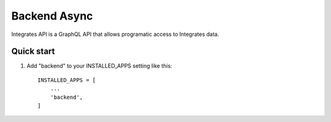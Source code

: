 =====
Backend Async
=====

Integrates API is a GraphQL API that allows programatic access
to Integrates data.

Quick start
-----------

1. Add "backend" to your INSTALLED_APPS setting like this::

    INSTALLED_APPS = [
        ...
        'backend',
    ]
